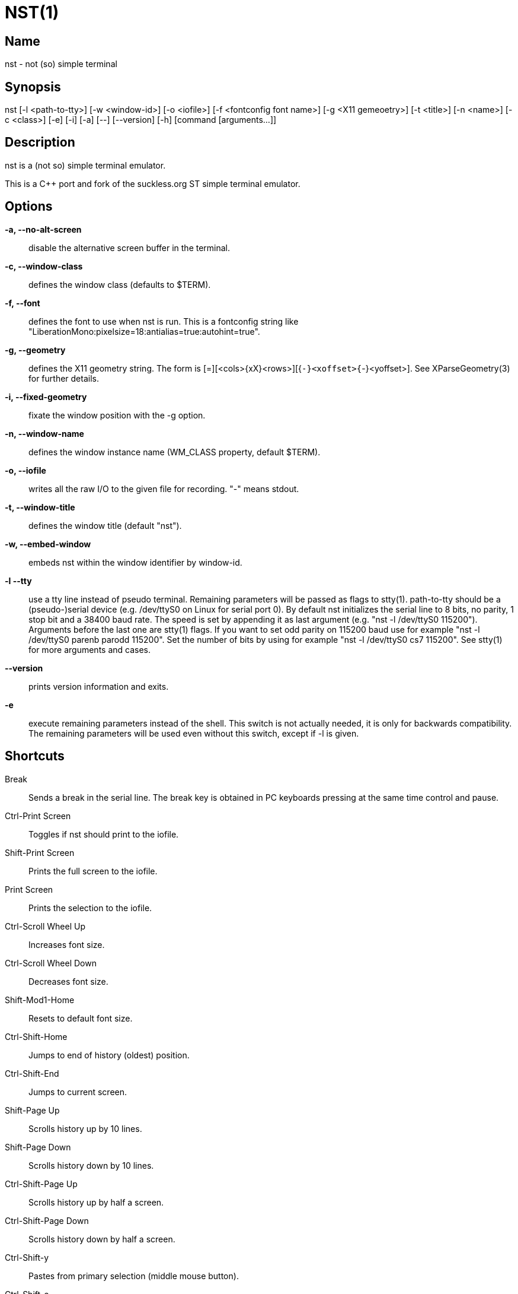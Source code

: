 NST(1)
======

== Name
nst - not (so) simple terminal

== Synopsis
nst  [-l <path-to-tty>] [-w <window-id>] [-o <iofile>] [-f <fontconfig font name>] [-g <X11 gemeoetry>] [-t <title>] [-n <name>] [-c <class>] [-e] [-i] [-a] [--] [--version] [-h] [command [arguments...]]

== Description
nst is a (not so) simple terminal emulator.

This is a C++ port and fork of the suckless.org ST simple terminal emulator.

== Options

*-a, --no-alt-screen*::
  disable the alternative screen buffer in the terminal.

*-c, --window-class*::
  defines the window class (defaults to $TERM).

*-f, --font*::
  defines the font to use when nst is run. This is a fontconfig string like
  "LiberationMono:pixelsize=18:antialias=true:autohint=true".

*-g, --geometry*::
  defines the X11 geometry string. The form is [=][<cols>{xX}<rows>][{+-}<xoffset>{+-}<yoffset>].
  See XParseGeometry(3) for further details.

*-i, --fixed-geometry*::
  fixate the window position with the -g option.

*-n, --window-name*::
  defines the window instance name (WM_CLASS property, default $TERM).

*-o, --iofile*::
  writes all the raw I/O to the given file for recording. "-" means stdout.

*-t, --window-title*::
  defines the window title (default "nst").

*-w, --embed-window*::
  embeds nst within the window identifier by window-id.

*-l --tty*::
  use a tty line instead of pseudo terminal. Remaining parameters will be
  passed as flags to stty(1). path-to-tty should be a (pseudo-)serial device (e.g.
  /dev/ttyS0 on Linux for serial port 0). By default nst initializes the
  serial line to 8 bits, no parity, 1 stop bit and a 38400 baud rate. The speed
  is set by appending it as  last argument  (e.g.  "nst  -l  /dev/ttyS0 115200").
  Arguments before the last one are stty(1) flags. If you want to set odd parity
  on 115200 baud use for example "nst -l /dev/ttyS0 parenb parodd 115200".  Set
  the number of bits by using  for example "nst -l /dev/ttyS0 cs7 115200". See
  stty(1) for more arguments and cases.

*--version*::
  prints version information and exits.

*-e*::
  execute remaining parameters instead of the shell. This switch is not
  actually needed, it is only for backwards compatibility. The remaining
  parameters will be used even without this switch, except if -l is given.

== Shortcuts

Break::
  Sends a break in the serial line. The break key is obtained in PC keyboards pressing at the same time control and pause.

Ctrl-Print Screen::
  Toggles if nst should print to the iofile.

Shift-Print Screen::
  Prints the full screen to the iofile.

Print Screen::
  Prints the selection to the iofile.

Ctrl-Scroll Wheel Up::
  Increases font size.

Ctrl-Scroll Wheel Down::
  Decreases font size.

Shift-Mod1-Home::
  Resets to default font size.

Ctrl-Shift-Home::
  Jumps to end of history (oldest) position.

Ctrl-Shift-End::
  Jumps to current screen.

Shift-Page Up::
  Scrolls history up by 10 lines.

Shift-Page Down::
  Scrolls history down by 10 lines.

Ctrl-Shift-Page Up::
  Scrolls history up by half a screen.

Ctrl-Shift-Page Down::
  Scrolls history down by half a screen.

Ctrl-Shift-y::
  Pastes from primary selection (middle mouse button).

Ctrl-Shift-c::
  Copies the selected text to the clipboard selection.

Ctrl-Shift-v::
  Pastes from the clipboard selection.

Ctrl-Shift-Keypad Div::
  Inverts the color scheme.

Ctrl-Shift-B::
  Invokes an external program and pipes the current history buffer to it (gvim
  by default).

== Customization

nst can be customized by adjuting the nst_config.hxx and/or nst_config.cxx
files and (re)compiling the source code. This keeps it fast, secure and
simple.

== Authors

See the LICENSE file for the authors.

== License

See the LICENSE file for the terms of redistribution.
